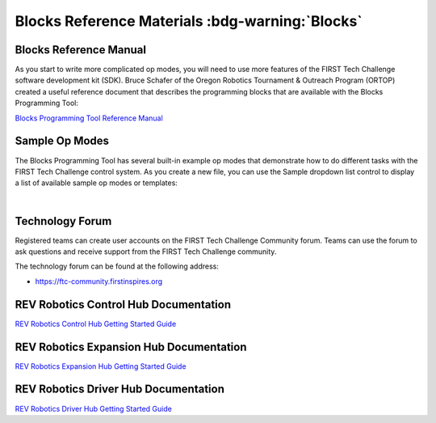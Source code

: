 Blocks Reference Materials :bdg-warning:`Blocks`
================================================

Blocks Reference Manual
~~~~~~~~~~~~~~~~~~~~~~~

As you start to write more complicated op modes, you will need to use
more features of the FIRST Tech Challenge software development kit
(SDK). Bruce Schafer of the Oregon Robotics Tournament & Outreach
Program (ORTOP) created a useful reference document that describes the
programming blocks that are available with the Blocks Programming
Tool:

`Blocks Programming Tool Reference
Manual <http://www.ortop.org/ftc/BlocksProgramming/BlocksProgrammingReferenceManual.pdf>`__

Sample Op Modes
~~~~~~~~~~~~~~~

The Blocks Programming Tool has several built-in example op modes that
demonstrate how to do different tasks with the FIRST Tech Challenge
control system. As you create a new file, you can use the Sample
dropdown list control to display a list of available sample op modes or
templates:

.. image:: images/BlocksCreateVuMarkExample.jpg
   :align: center

|

Technology Forum
~~~~~~~~~~~~~~~~

Registered teams can create user accounts on the FIRST Tech Challenge
Community forum. Teams can use the forum to ask questions and receive 
support from the FIRST Tech Challenge community.

The technology forum can be found at the following address:

- https://ftc-community.firstinspires.org

REV Robotics Control Hub Documentation
~~~~~~~~~~~~~~~~~~~~~~~~~~~~~~~~~~~~~~

`REV Robotics Control Hub Getting Started
Guide <https://docs.revrobotics.com/duo-control/control-hub-gs>`__

REV Robotics Expansion Hub Documentation
~~~~~~~~~~~~~~~~~~~~~~~~~~~~~~~~~~~~~~~~

`REV Robotics Expansion Hub Getting Started
Guide <https://docs.revrobotics.com/duo-control/control-system-overview/expansion-hub-basics>`__

REV Robotics Driver Hub Documentation
~~~~~~~~~~~~~~~~~~~~~~~~~~~~~~~~~~~~~

`REV Robotics Driver Hub Getting Started
Guide <https://docs.revrobotics.com/duo-control/driver-hub-gs>`__
